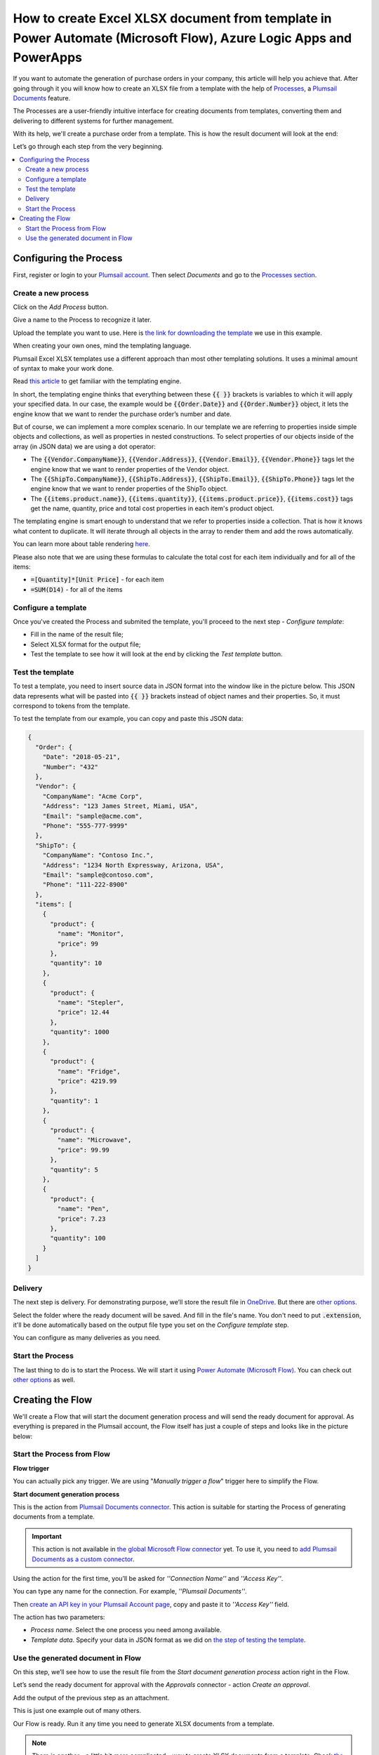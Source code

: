 How to create Excel XLSX document from template in Power Automate (Microsoft Flow), Azure Logic Apps and PowerApps
==================================================================================================================
If you want to automate the generation of purchase orders in your company, this article will help you achieve that. 
After going through it you will know how to create an XLSX file from a template with the help of `Processes <../../../user-guide/processes/index.html>`_, a `Plumsail Documents <https://plumsail.com/documents/>`_ feature.

The Processes are a user-friendly intuitive interface for creating documents from templates, converting them and delivering to different systems for further management. 

With its help, we'll create a purchase order from a template. This is how the result document will look at the end:

.. image:: ../../../_static/img/flow/how-tos/create-xlsx-from-template-result.png
    :alt: create xlsx from template

Let’s go through each step from the very beginning.

.. contents::
    :local:
    :depth: 2


Configuring the Process
-----------------------
First, register or login to your `Plumsail account`_. Then select *Documents* and go to the `Processes section <https://account.plumsail.com/documents/processes>`_. 

Create a new process
~~~~~~~~~~~~~~~~~~~~

Click on the *Add Process* button.

.. image:: ../../../_static/img/user-guide/processes/how-tos/add-process-button.png
    :alt: add process button


Give a name to the Process to recognize it later.


Upload the template you want to use. Here is `the link for downloading the template`_ we use in this example.

|create-xlsx-process|


When creating your own ones, mind the templating language. 

Plumsail Excel XLSX templates use a different approach than most other templating solutions. It uses a minimal amount of syntax to make your work done.

Read `this article`_ to get familiar with the templating engine.

In short, the templating engine thinks that everything between these :code:`{{ }}` brackets is variables to which it will apply your specified data. 
In our case, the example would be :code:`{{Order.Date}}` and :code:`{{Order.Number}}` object, it lets the engine know that we want to render the purchase order’s number and date.

But of course, we can implement a more complex scenario. In our template we are referring to properties inside simple objects and collections, as well as properties in nested constructions. 
To select properties of our objects inside of the array (in JSON data) we are using a dot operator:

- The :code:`{{Vendor.CompanyName}}`, :code:`{{Vendor.Address}}`, :code:`{{Vendor.Email}}`, :code:`{{Vendor.Phone}}` tags let the engine know that we want to render properties of the Vendor object.
- The :code:`{{ShipTo.CompanyName}}`, :code:`{{ShipTo.Address}}`, :code:`{{ShipTo.Email}}`, :code:`{{ShipTo.Phone}}` tags let the engine know that we want to render properties of the ShipTo object.
- The :code:`{{items.product.name}}`, :code:`{{items.quantity}}`, :code:`{{items.product.price}}`, :code:`{{items.cost}}` tags get the name, quantity, price and total cost properties in each item's product object.

The templating engine is smart enough to understand that we refer to properties inside a collection. 
That is how it knows what content to duplicate. It will iterate through all objects in the array to render them and add the rows automatically.

You can learn more about table rendering `here <../../../document-generation/xlsx/how-it-works.html#repeating-rows-and-tables>`_.

Please also note that we are using these formulas to calculate the total cost for each item individually and for all of the items:

- :code:`=[Quantity]*[Unit Price]` - for each item
- :code:`=SUM(D14)` - for all of the items


Configure a template
~~~~~~~~~~~~~~~~~~~~

Once you've created the Process and submited the template, you'll proceed to the next step - *Configure template*:

- Fill in the name of the result file;

- Select XLSX format for the output file;

- Test the template to see how it will look at the end by clicking the *Test template* button.

Test the template
~~~~~~~~~~~~~~~~~

|configure-template-xlsx|

To test a template, you need to insert source data in JSON format into the window like in the picture below. This JSON data represents what will be pasted into :code:`{{ }}` brackets instead of object names and their properties. So, it must correspond to tokens from the template.

|test-template-xlsx|

To test the template from our example, you can copy and paste this JSON data:

.. code:: json

    {
      "Order": {
        "Date": "2018-05-21",
        "Number": "432"
      },
      "Vendor": {
        "CompanyName": "Acme Corp",
        "Address": "123 James Street, Miami, USA",
        "Email": "sample@acme.com",
        "Phone": "555-777-9999"
      },
      "ShipTo": {
        "CompanyName": "Contoso Inc.",
        "Address": "1234 North Expressway, Arizona, USA",
        "Email": "sample@contoso.com",
        "Phone": "111-222-8900"
      },
      "items": [
        {
          "product": {
            "name": "Monitor",
            "price": 99
          },
          "quantity": 10
        },
        {
          "product": {
            "name": "Stepler",
            "price": 12.44
          },
          "quantity": 1000
        },
        {
          "product": {
            "name": "Fridge",
            "price": 4219.99
          },
          "quantity": 1
        },
        {
          "product": {
            "name": "Microwave",
            "price": 99.99
          },
          "quantity": 5
        },
        {
          "product": {
            "name": "Pen",
            "price": 7.23
          },
          "quantity": 100
        }
      ]
    }


Delivery
~~~~~~~~

The next step is delivery. For demonstrating purpose, we’ll store the result file in `OneDrive <https://plumsail.com/docs/documents/v1.x/user-guide/processes/deliveries/one-drive.html>`_. But there are `other options <../../../user-guide/processes/create-delivery.html#list-of-available-deliveries>`_.

Select the folder where the ready document will be saved. And fill in the file's name. You don't need to put :code:`.extension`, it'll be done automatically based on the output file type you set on the *Configure template* step.

|store-onedrive|

You can configure as many deliveries as you need.

Start the Process
~~~~~~~~~~~~~~~~~

The last thing to do is to start the Process. We will start it using `Power Automate (Microsoft Flow) <https://flow.microsoft.com/>`_. You can check out `other options <https://plumsail.com/docs/documents/v1.x/user-guide/processes/start-process.html>`_ as well.


|start-process|

Creating the Flow
-----------------

We'll create a Flow that will start the document generation process and will send the ready document for approval. As everything is prepared in the Plumsail account, the Flow itself has just a couple of steps and looks like in the picture below:

.. image:: ../../../_static/img/user-guide/processes/how-tos/flow-create-xlsx-from-template.png
    :alt: create xlsx from template flow

Start the Process from Flow
~~~~~~~~~~~~~~~~~~~~~~~~~~~

**Flow trigger** 

You can actually pick any trigger. We are using "*Manually trigger a flow*" trigger here to simplify the Flow.

**Start document generation process**

This is the action from `Plumsail Documents connector <https://plumsail.com/docs/documents/v1.x/flow/actions/document-processing.html?%20connector#start-document-generation-process>`_. This action is suitable for starting the Process of generating documents from a template.

.. important:: This action is not available in `the global Microsoft Flow connector <https://docs.microsoft.com/en-us/connectors/plumsail/>`_ yet. To use it, you need to `add Plumsail Documents as a custom connector <../create-custom-connector.html>`_.

Using the action for the first time, you’ll be asked for *''Connection Name''* and *''Access Key''*. 

.. image:: ../../../_static/img/getting-started/create-flow-connection.png
    :alt: create flow connection

You can type any name for the connection. For example, *''Plumsail Documents''*. 

Then `create an API key in your Plumsail Account page <https://plumsail.com/docs/documents/v1.x/getting-started/sign-up.html>`_, copy and paste it to *''Access Key''* field.

The action has two parameters:

.. image:: ../../../_static/img/user-guide/processes/how-tos/start-generation-docs-action.png
    :alt: start generation documents action

- *Process name*. Select the one process you need among available. 
- *Template data*. Specify your data in JSON format as we did on `the step of testing the template <../../../user-guide/processes/examples/create-xlsx-from-template-processes.html#test-the-template>`_.

Use the generated document in Flow
~~~~~~~~~~~~~~~~~~~~~~~~~~~~~~~~~~

On this step, we’ll see how to use the result file from the *Start document generation process* action right in the Flow. 

Let’s send the ready document for approval with the *Approvals* connector - action *Create an approval*.

Add the output of the previous step as an attachment. 

.. image:: ../../../_static/img/user-guide/processes/how-tos/approval-step-xlsx.png
    :alt: create XLSX document from a template

This is just one example out of many others. 

Our Flow is ready. Run it any time you need to generate XLSX documents from a template.

.. note:: There is another - a little bit more complicated - way to create XLSX documents from a template. Check `the article <../../../flow/how-tos/documents/create-xlsx-from-template.html>`_.


.. _Plumsail account: https://account.plumsail.com/
.. _Create XLSX document from template: ../../actions/document-processing.html#create-xlsx-document-from-template
.. _the link for downloading the template: ../../../_static/files/flow/how-tos/create-xlsx-from-template.xlsx
.. _this article: ../../../document-generation/xlsx/how-it-works.html



.. |purchase-order-template| image:: ../../../_static/img/flow/how-tos/create-xlsx-from-template.png
.. |purchase-order-create-file| image:: ../../../_static/img/flow/how-tos/create-xlsx-from-template-flow-create-file.png
.. |create-xlsx-process| image:: ../../../_static/img/user-guide/processes/how-tos/create-xlsx-process.png
.. |test-template-xlsx| image:: ../../../_static/img/user-guide/processes/how-tos/test-template-xlsx.png
.. |store-onedrive| image:: ../../../_static/img/user-guide/processes/how-tos/store-one-drive-xlsx.png
.. |start-process| image:: ../../../_static/img/user-guide/processes/how-tos/microsoft-flow.png
.. |configure-template-xlsx| image:: ../../../_static/img/user-guide/processes/how-tos/configure-template-xlsx.png